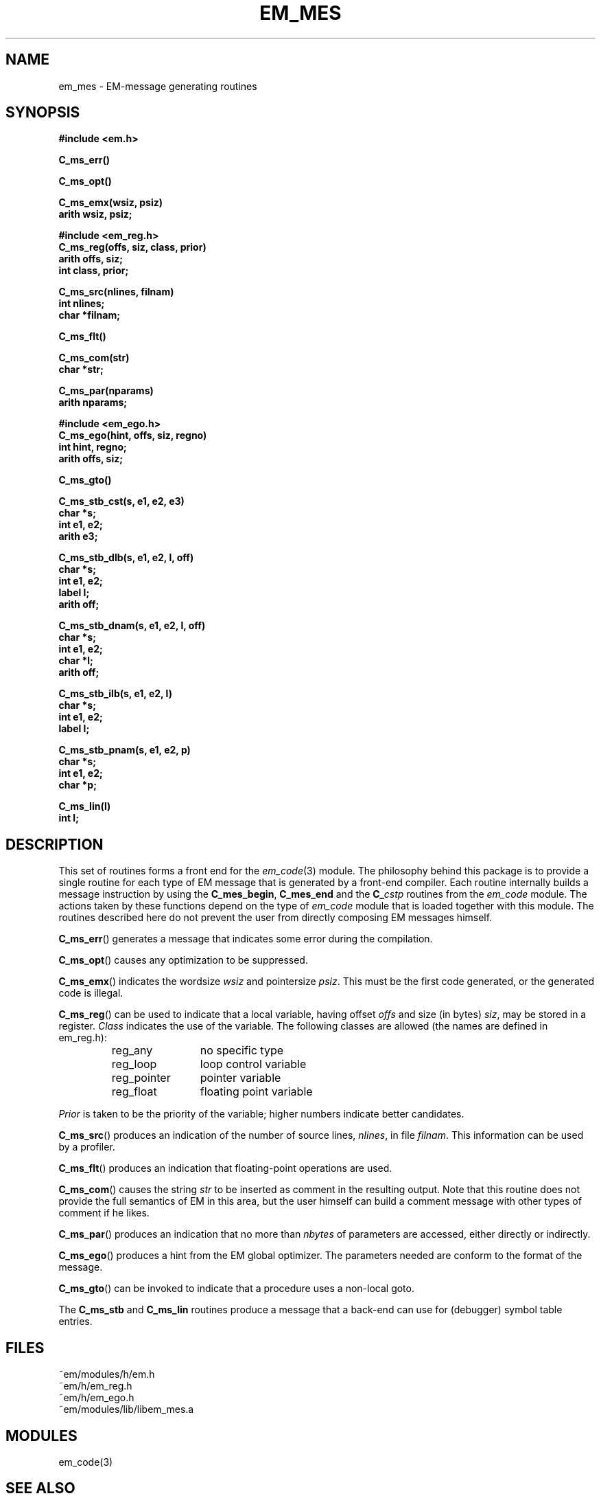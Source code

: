 .TH EM_MES 3 "$Revision$"
.ad
.SH NAME
em_mes \- EM-message generating routines
.SH SYNOPSIS
.nf
.B #include <em.h>
.PP
.B C_ms_err()
.PP
.B C_ms_opt()
.PP
.B C_ms_emx(wsiz, psiz)
.B arith wsiz, psiz;
.PP
.B #include <em_reg.h>
.B C_ms_reg(offs, siz, class, prior)
.B arith offs, siz;
.B int class, prior;
.PP
.B C_ms_src(nlines, filnam)
.B int nlines;
.B char *filnam;
.PP
.B C_ms_flt()
.PP
.B C_ms_com(str)
.B char *str;
.PP
.B C_ms_par(nparams)
.B arith nparams;
.PP
.B #include <em_ego.h>
.B C_ms_ego(hint, offs, siz, regno)
.B int hint, regno;
.B arith offs, siz;
.PP
.B C_ms_gto()
.PP
.B C_ms_stb_cst(s, e1, e2, e3)
.B char *s;
.B int e1, e2;
.B arith e3;
.PP
.B C_ms_stb_dlb(s, e1, e2, l, off)
.B char *s;
.B int e1, e2;
.B label l;
.B arith off;
.PP
.B C_ms_stb_dnam(s, e1, e2, l, off)
.B char *s;
.B int e1, e2;
.B char *l;
.B arith off;
.PP
.B C_ms_stb_ilb(s, e1, e2, l)
.B char *s;
.B int e1, e2;
.B label l;
.PP
.B C_ms_stb_pnam(s, e1, e2, p)
.B char *s;
.B int e1, e2;
.B char *p;
.PP
.B C_ms_lin(l)
.B int l;
.fi
.SH DESCRIPTION
This set of routines forms a front end for the
.IR em_code (3)
module.
The philosophy behind this package is to provide a single routine for
each type of EM message that is generated by a front-end compiler.
Each routine internally builds a message instruction by using the
.BR C_mes_begin ,
.B C_mes_end
and the 
.BI C_ cstp
routines from the
.I em_code
module.
The actions taken by these functions depend on the type of 
.I em_code
module that is loaded together with this module.
The routines described here do not prevent the user from directly
composing EM messages himself.
.PP
.BR C_ms_err ()
generates a message that indicates some error during the compilation.
.PP
.BR C_ms_opt ()
causes any optimization to be suppressed.
.PP
.BR C_ms_emx ()
indicates the wordsize
.I wsiz
and pointersize
.IR psiz .
This must be the first code generated, or the generated code is illegal.
.PP
.BR C_ms_reg ()
can be used to indicate that a local variable, having offset
.I offs
and size (in bytes)
.IR siz ,
may be stored in a register.
.I Class
indicates the use of the variable.
The following classes are allowed (the names are defined in em_reg.h):
.RS
.IP reg_any 12
no specific type
.IP reg_loop 12
loop control variable
.IP reg_pointer 12
pointer variable
.IP reg_float 12
floating point variable
.LP
.RE
.I Prior
is taken to be the priority of the variable; higher numbers indicate
better candidates.
.PP
.BR C_ms_src ()
produces an indication of the number of source lines,
.IR nlines ,
in file
.IR filnam .
This information can be used by a profiler.
.PP
.BR C_ms_flt ()
produces an indication that floating-point operations are used.
.PP
.BR C_ms_com ()
causes the string
.I str
to be inserted as comment in the resulting output.
Note that this routine does not provide the full semantics of EM in this
area, but the user himself can build a comment message with other types
of comment if he likes.
.PP
.BR C_ms_par ()
produces an indication that no more than
.I nbytes
of parameters are accessed, either directly or indirectly.
.PP
.BR C_ms_ego ()
produces a hint from the EM global optimizer.
The parameters needed are conform to the format of the message.
.PP
.BR C_ms_gto ()
can be invoked to indicate that a procedure uses a non-local goto.
.PP
The
.B C_ms_stb
and
.B C_ms_lin
routines produce a message that a back-end can use for (debugger) symbol table
entries.
.SH FILES
.nf
~em/modules/h/em.h
~em/h/em_reg.h
~em/h/em_ego.h
~em/modules/lib/libem_mes.a
.fi
.SH MODULES
em_code(3)
.SH SEE ALSO
em_code(3), read_em(3)
.SH DIAGNOSTICS
None of the functions return a value.
.SH BUGS
The
.BR C_ms_ext ()
routine has not yet been implemented, since this message uses
a variable number of arguments.
